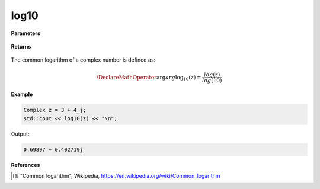 
log10
=====

.. cpp:function:: constexpr double log10(const Complex& z) noexcept

   Returns the complex common logarithm function [1]_ of a complex number :math:`z`.

**Parameters**

   .. cpp:var:: const Complex& z

        A complex number. 
        
**Returns**

    .. cpp:type:: Complex

        A complex number. 

The common logarithm of a complex number is defined as:

.. math::
   \DeclareMathOperator\arg{arg}
   \log_10(z) = \frac{log(z)}{log(10)}

**Example**

.. code-block:: cpp

   Complex z = 3 + 4_j;
   std::cout << log10(z) << "\n";

Output:

.. code-block:: cpp

   0.69897 + 0.402719j

**References**

.. [1] "Common logarithm", Wikipedia,
        https://en.wikipedia.org/wiki/Common_logarithm